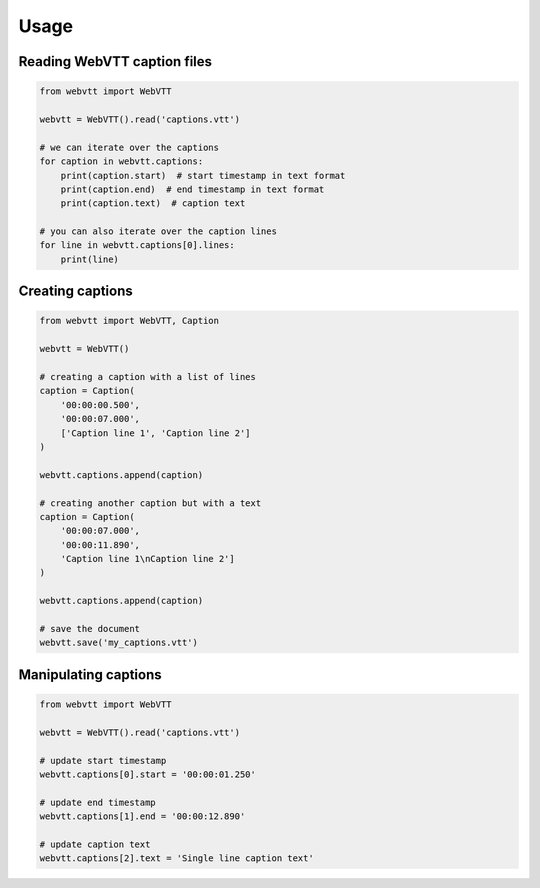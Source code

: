 Usage
=====

Reading WebVTT caption files
----------------------------

.. code-block:: python

    from webvtt import WebVTT

    webvtt = WebVTT().read('captions.vtt')

    # we can iterate over the captions
    for caption in webvtt.captions:
        print(caption.start)  # start timestamp in text format
        print(caption.end)  # end timestamp in text format
        print(caption.text)  # caption text

    # you can also iterate over the caption lines
    for line in webvtt.captions[0].lines:
        print(line)


Creating captions
-----------------

.. code-block:: python

    from webvtt import WebVTT, Caption

    webvtt = WebVTT()

    # creating a caption with a list of lines
    caption = Caption(
        '00:00:00.500',
        '00:00:07.000',
        ['Caption line 1', 'Caption line 2']
    )

    webvtt.captions.append(caption)

    # creating another caption but with a text
    caption = Caption(
        '00:00:07.000',
        '00:00:11.890',
        'Caption line 1\nCaption line 2']
    )

    webvtt.captions.append(caption)

    # save the document
    webvtt.save('my_captions.vtt')


Manipulating captions
---------------------

.. code-block:: python

    from webvtt import WebVTT

    webvtt = WebVTT().read('captions.vtt')

    # update start timestamp
    webvtt.captions[0].start = '00:00:01.250'

    # update end timestamp
    webvtt.captions[1].end = '00:00:12.890'

    # update caption text
    webvtt.captions[2].text = 'Single line caption text'

